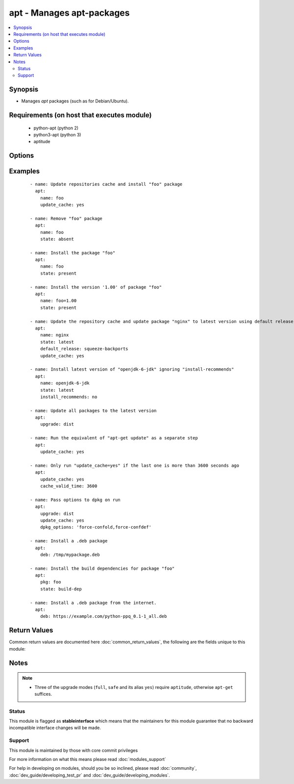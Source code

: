 .. _apt:


apt - Manages apt-packages
++++++++++++++++++++++++++



.. contents::
   :local:
   :depth: 2


Synopsis
--------

* Manages *apt* packages (such as for Debian/Ubuntu).


Requirements (on host that executes module)
-------------------------------------------

  * python-apt (python 2)
  * python3-apt (python 3)
  * aptitude


Options
-------

.. raw:: html

    <table border=1 cellpadding=4>
    <tr>
    <th class="head">parameter</th>
    <th class="head">required</th>
    <th class="head">default</th>
    <th class="head">choices</th>
    <th class="head">comments</th>
    </tr>
                <tr><td>allow_unauthenticated<br/><div style="font-size: small;"> (added in 2.1)</div></td>
    <td>no</td>
    <td>no</td>
        <td><ul><li>yes</li><li>no</li></ul></td>
        <td><div>Ignore if packages cannot be authenticated. This is useful for bootstrapping environments that manage their own apt-key setup.</div>        </td></tr>
                <tr><td>autoremove<br/><div style="font-size: small;"> (added in 2.1)</div></td>
    <td>no</td>
    <td></td>
        <td><ul><li>yes</li><li>no</li></ul></td>
        <td><div>If <code>yes</code>, remove unused dependency packages for all module states except <em>build-dep</em>. It can also be used as the only option.</div></br>
    <div style="font-size: small;">aliases: autoclean<div>        </td></tr>
                <tr><td>cache_valid_time<br/><div style="font-size: small;"></div></td>
    <td>no</td>
    <td></td>
        <td></td>
        <td><div>Update the apt cache if its older than the <em>cache_valid_time</em>. This option is set in seconds.</div>        </td></tr>
                <tr><td>deb<br/><div style="font-size: small;"> (added in 1.6)</div></td>
    <td>no</td>
    <td></td>
        <td></td>
        <td><div>Path to a .deb package on the remote machine.</div><div>If :// in the path, ansible will attempt to download deb before installing. (Version added 2.1)</div>        </td></tr>
                <tr><td>default_release<br/><div style="font-size: small;"></div></td>
    <td>no</td>
    <td></td>
        <td></td>
        <td><div>Corresponds to the <code>-t</code> option for <em>apt</em> and sets pin priorities</div>        </td></tr>
                <tr><td>dpkg_options<br/><div style="font-size: small;"></div></td>
    <td>no</td>
    <td>force-confdef,force-confold</td>
        <td></td>
        <td><div>Add dpkg options to apt command. Defaults to '-o "Dpkg::Options::=--force-confdef" -o "Dpkg::Options::=--force-confold"'</div><div>Options should be supplied as comma separated list</div>        </td></tr>
                <tr><td>force<br/><div style="font-size: small;"></div></td>
    <td>no</td>
    <td>no</td>
        <td><ul><li>yes</li><li>no</li></ul></td>
        <td><div>If <code>yes</code>, force installs/removes.</div>        </td></tr>
                <tr><td>install_recommends<br/><div style="font-size: small;"></div></td>
    <td>no</td>
    <td></td>
        <td><ul><li>yes</li><li>no</li></ul></td>
        <td><div>Corresponds to the <code>--no-install-recommends</code> option for <em>apt</em>. <code>yes</code> installs recommended packages.  <code>no</code> does not install recommended packages. By default, Ansible will use the same defaults as the operating system. Suggested packages are never installed.</div>        </td></tr>
                <tr><td>name<br/><div style="font-size: small;"></div></td>
    <td>no</td>
    <td></td>
        <td></td>
        <td><div>A package name, like <code>foo</code>, or package specifier with version, like <code>foo=1.0</code>. Name wildcards (fnmatch) like <code>apt*</code> and version wildcards like <code>foo=1.0*</code> are also supported.  Note that the apt-get commandline supports implicit regex matches here but we do not because it can let typos through easier (If you typo <code>foo</code> as <code>fo</code> apt-get would install packages that have "fo" in their name with a warning and a prompt for the user.  Since we don't have warnings and prompts before installing we disallow this.  Use an explicit fnmatch pattern if you want wildcarding)</div></br>
    <div style="font-size: small;">aliases: pkg, package<div>        </td></tr>
                <tr><td>only_upgrade<br/><div style="font-size: small;"> (added in 2.1)</div></td>
    <td>no</td>
    <td></td>
        <td></td>
        <td><div>Only upgrade a package if it is already installed.</div>        </td></tr>
                <tr><td>purge<br/><div style="font-size: small;"></div></td>
    <td>no</td>
    <td></td>
        <td><ul><li>yes</li><li>no</li></ul></td>
        <td><div>Will force purging of configuration files if the module state is set to <em>absent</em>.</div>        </td></tr>
                <tr><td>state<br/><div style="font-size: small;"></div></td>
    <td>no</td>
    <td>present</td>
        <td><ul><li>latest</li><li>absent</li><li>present</li><li>build-dep</li></ul></td>
        <td><div>Indicates the desired package state. <code>latest</code> ensures that the latest version is installed. <code>build-dep</code> ensures the package build dependencies are installed.</div>        </td></tr>
                <tr><td>update_cache<br/><div style="font-size: small;"></div></td>
    <td>no</td>
    <td></td>
        <td><ul><li>yes</li><li>no</li></ul></td>
        <td><div>Run the equivalent of <code>apt-get update</code> before the operation. Can be run as part of the package installation or as a separate step.</div>        </td></tr>
                <tr><td>upgrade<br/><div style="font-size: small;"></div></td>
    <td>no</td>
    <td>no</td>
        <td><ul><li>no</li><li>yes</li><li>safe</li><li>full</li><li>dist</li></ul></td>
        <td><div>If yes or safe, performs an aptitude safe-upgrade.</div><div>If full, performs an aptitude full-upgrade.</div><div>If dist, performs an apt-get dist-upgrade.</div><div>Note: This does not upgrade a specific package, use state=latest for that.</div>        </td></tr>
        </table>
    </br>



Examples
--------

 ::

    - name: Update repositories cache and install "foo" package
      apt:
        name: foo
        update_cache: yes
    
    - name: Remove "foo" package
      apt:
        name: foo
        state: absent
    
    - name: Install the package "foo"
      apt:
        name: foo
        state: present
    
    - name: Install the version '1.00' of package "foo"
      apt:
        name: foo=1.00
        state: present
    
    - name: Update the repository cache and update package "nginx" to latest version using default release squeeze-backport
      apt:
        name: nginx
        state: latest
        default_release: squeeze-backports
        update_cache: yes
    
    - name: Install latest version of "openjdk-6-jdk" ignoring "install-recommends"
      apt:
        name: openjdk-6-jdk
        state: latest
        install_recommends: no
    
    - name: Update all packages to the latest version
      apt:
        upgrade: dist
    
    - name: Run the equivalent of "apt-get update" as a separate step
      apt:
        update_cache: yes
    
    - name: Only run "update_cache=yes" if the last one is more than 3600 seconds ago
      apt:
        update_cache: yes
        cache_valid_time: 3600
    
    - name: Pass options to dpkg on run
      apt:
        upgrade: dist
        update_cache: yes
        dpkg_options: 'force-confold,force-confdef'
    
    - name: Install a .deb package
      apt:
        deb: /tmp/mypackage.deb
    
    - name: Install the build dependencies for package "foo"
      apt:
        pkg: foo
        state: build-dep
    
    - name: Install a .deb package from the internet.
      apt:
        deb: https://example.com/python-ppq_0.1-1_all.deb

Return Values
-------------

Common return values are documented here :doc:`common_return_values`, the following are the fields unique to this module:

.. raw:: html

    <table border=1 cellpadding=4>
    <tr>
    <th class="head">name</th>
    <th class="head">description</th>
    <th class="head">returned</th>
    <th class="head">type</th>
    <th class="head">sample</th>
    </tr>

        <tr>
        <td> cache_updated </td>
        <td> if the cache was updated or not </td>
        <td align=center> success, in some cases </td>
        <td align=center> boolean </td>
        <td align=center> True </td>
    </tr>
            <tr>
        <td> stdout </td>
        <td> output from apt </td>
        <td align=center> success, when needed </td>
        <td align=center> string </td>
        <td align=center> Reading package lists... Building dependency tree... Reading state information... The following extra packages will be installed: apache2-bin ... </td>
    </tr>
            <tr>
        <td> stderr </td>
        <td> error output from apt </td>
        <td align=center> success, when needed </td>
        <td align=center> string </td>
        <td align=center> AH00558: apache2: Could not reliably determine the server's fully qualified domain name, using 127.0.1.1. Set the 'ServerName' directive globally to ... </td>
    </tr>
            <tr>
        <td> cache_update_time </td>
        <td> time of the last cache update (0 if unknown) </td>
        <td align=center> success, in some cases </td>
        <td align=center> datetime </td>
        <td align=center> 1425828348000 </td>
    </tr>
        
    </table>
    </br></br>

Notes
-----

.. note::
    - Three of the upgrade modes (``full``, ``safe`` and its alias ``yes``) require ``aptitude``, otherwise ``apt-get`` suffices.



Status
~~~~~~

This module is flagged as **stableinterface** which means that the maintainers for this module guarantee that no backward incompatible interface changes will be made.


Support
~~~~~~~

This module is maintained by those with core commit privileges

For more information on what this means please read :doc:`modules_support`


For help in developing on modules, should you be so inclined, please read :doc:`community`, :doc:`dev_guide/developing_test_pr` and :doc:`dev_guide/developing_modules`.
